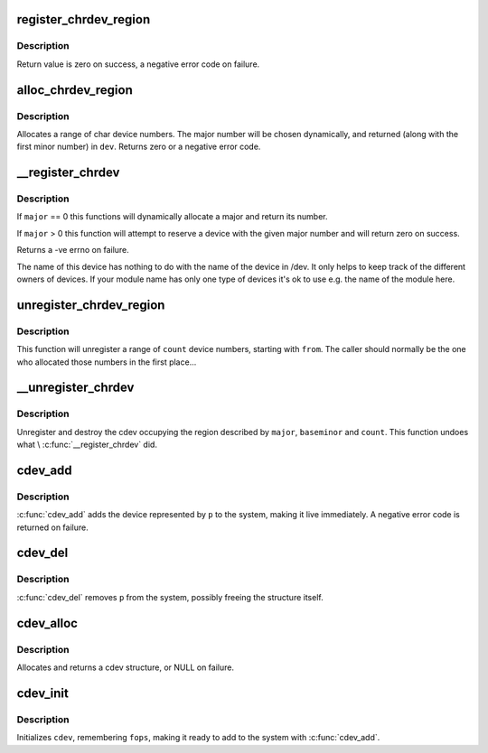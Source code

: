 .. -*- coding: utf-8; mode: rst -*-
.. src-file: fs/char_dev.c

.. _`register_chrdev_region`:

register_chrdev_region
======================

.. c:function:: int register_chrdev_region(dev_t from, unsigned count, const char *name)

    register a range of device numbers

    :param dev_t from:
        the first in the desired range of device numbers; must include
        the major number.

    :param unsigned count:
        the number of consecutive device numbers required

    :param const char \*name:
        the name of the device or driver.

.. _`register_chrdev_region.description`:

Description
-----------

Return value is zero on success, a negative error code on failure.

.. _`alloc_chrdev_region`:

alloc_chrdev_region
===================

.. c:function:: int alloc_chrdev_region(dev_t *dev, unsigned baseminor, unsigned count, const char *name)

    register a range of char device numbers

    :param dev_t \*dev:
        output parameter for first assigned number

    :param unsigned baseminor:
        first of the requested range of minor numbers

    :param unsigned count:
        the number of minor numbers required

    :param const char \*name:
        the name of the associated device or driver

.. _`alloc_chrdev_region.description`:

Description
-----------

Allocates a range of char device numbers.  The major number will be
chosen dynamically, and returned (along with the first minor number)
in \ ``dev``\ .  Returns zero or a negative error code.

.. _`__register_chrdev`:

__register_chrdev
=================

.. c:function:: int __register_chrdev(unsigned int major, unsigned int baseminor, unsigned int count, const char *name, const struct file_operations *fops)

    create and register a cdev occupying a range of minors

    :param unsigned int major:
        major device number or 0 for dynamic allocation

    :param unsigned int baseminor:
        first of the requested range of minor numbers

    :param unsigned int count:
        the number of minor numbers required

    :param const char \*name:
        name of this range of devices

    :param const struct file_operations \*fops:
        file operations associated with this devices

.. _`__register_chrdev.description`:

Description
-----------

If \ ``major``\  == 0 this functions will dynamically allocate a major and return
its number.

If \ ``major``\  > 0 this function will attempt to reserve a device with the given
major number and will return zero on success.

Returns a -ve errno on failure.

The name of this device has nothing to do with the name of the device in
/dev. It only helps to keep track of the different owners of devices. If
your module name has only one type of devices it's ok to use e.g. the name
of the module here.

.. _`unregister_chrdev_region`:

unregister_chrdev_region
========================

.. c:function:: void unregister_chrdev_region(dev_t from, unsigned count)

    unregister a range of device numbers

    :param dev_t from:
        the first in the range of numbers to unregister

    :param unsigned count:
        the number of device numbers to unregister

.. _`unregister_chrdev_region.description`:

Description
-----------

This function will unregister a range of \ ``count``\  device numbers,
starting with \ ``from``\ .  The caller should normally be the one who
allocated those numbers in the first place...

.. _`__unregister_chrdev`:

__unregister_chrdev
===================

.. c:function:: void __unregister_chrdev(unsigned int major, unsigned int baseminor, unsigned int count, const char *name)

    unregister and destroy a cdev

    :param unsigned int major:
        major device number

    :param unsigned int baseminor:
        first of the range of minor numbers

    :param unsigned int count:
        the number of minor numbers this cdev is occupying

    :param const char \*name:
        name of this range of devices

.. _`__unregister_chrdev.description`:

Description
-----------

Unregister and destroy the cdev occupying the region described by
\ ``major``\ , \ ``baseminor``\  and \ ``count``\ .  This function undoes what
\\ :c:func:`__register_chrdev`\  did.

.. _`cdev_add`:

cdev_add
========

.. c:function:: int cdev_add(struct cdev *p, dev_t dev, unsigned count)

    add a char device to the system

    :param struct cdev \*p:
        the cdev structure for the device

    :param dev_t dev:
        the first device number for which this device is responsible

    :param unsigned count:
        the number of consecutive minor numbers corresponding to this
        device

.. _`cdev_add.description`:

Description
-----------

\ :c:func:`cdev_add`\  adds the device represented by \ ``p``\  to the system, making it
live immediately.  A negative error code is returned on failure.

.. _`cdev_del`:

cdev_del
========

.. c:function:: void cdev_del(struct cdev *p)

    remove a cdev from the system

    :param struct cdev \*p:
        the cdev structure to be removed

.. _`cdev_del.description`:

Description
-----------

\ :c:func:`cdev_del`\  removes \ ``p``\  from the system, possibly freeing the structure
itself.

.. _`cdev_alloc`:

cdev_alloc
==========

.. c:function:: struct cdev *cdev_alloc( void)

    allocate a cdev structure

    :param  void:
        no arguments

.. _`cdev_alloc.description`:

Description
-----------

Allocates and returns a cdev structure, or NULL on failure.

.. _`cdev_init`:

cdev_init
=========

.. c:function:: void cdev_init(struct cdev *cdev, const struct file_operations *fops)

    initialize a cdev structure

    :param struct cdev \*cdev:
        the structure to initialize

    :param const struct file_operations \*fops:
        the file_operations for this device

.. _`cdev_init.description`:

Description
-----------

Initializes \ ``cdev``\ , remembering \ ``fops``\ , making it ready to add to the
system with \ :c:func:`cdev_add`\ .

.. This file was automatic generated / don't edit.

